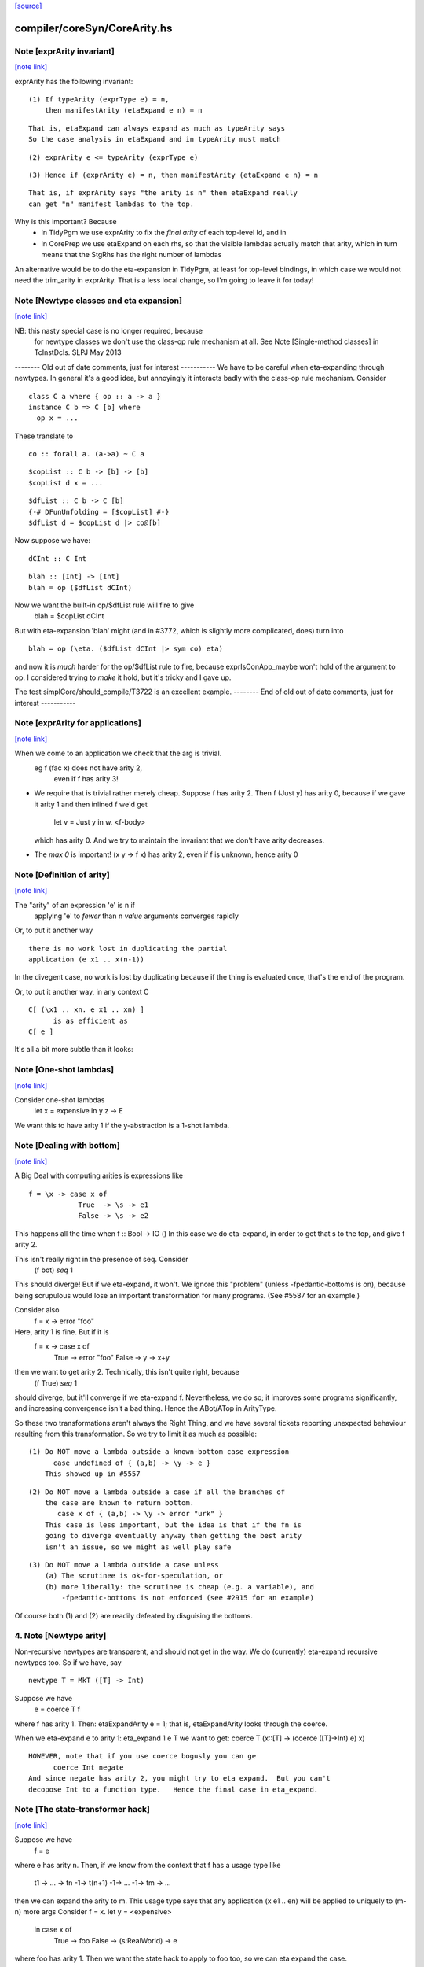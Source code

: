 `[source] <https://gitlab.haskell.org/ghc/ghc/tree/master/compiler/coreSyn/CoreArity.hs>`_

compiler/coreSyn/CoreArity.hs
=============================


Note [exprArity invariant]
~~~~~~~~~~~~~~~~~~~~~~~~~~

`[note link] <https://gitlab.haskell.org/ghc/ghc/tree/master/compiler/coreSyn/CoreArity.hs#L159>`__

exprArity has the following invariant:

::

  (1) If typeArity (exprType e) = n,
      then manifestArity (etaExpand e n) = n

::

      That is, etaExpand can always expand as much as typeArity says
      So the case analysis in etaExpand and in typeArity must match

::

  (2) exprArity e <= typeArity (exprType e)

::

  (3) Hence if (exprArity e) = n, then manifestArity (etaExpand e n) = n

::

      That is, if exprArity says "the arity is n" then etaExpand really
      can get "n" manifest lambdas to the top.

Why is this important?  Because
  - In TidyPgm we use exprArity to fix the *final arity* of
    each top-level Id, and in
  - In CorePrep we use etaExpand on each rhs, so that the visible lambdas
    actually match that arity, which in turn means
    that the StgRhs has the right number of lambdas

An alternative would be to do the eta-expansion in TidyPgm, at least
for top-level bindings, in which case we would not need the trim_arity
in exprArity.  That is a less local change, so I'm going to leave it for today!



Note [Newtype classes and eta expansion]
~~~~~~~~~~~~~~~~~~~~~~~~~~~~~~~~~~~~~~~~

`[note link] <https://gitlab.haskell.org/ghc/ghc/tree/master/compiler/coreSyn/CoreArity.hs#L187>`__

NB: this nasty special case is no longer required, because
    for newtype classes we don't use the class-op rule mechanism
    at all.  See Note [Single-method classes] in TcInstDcls. SLPJ May 2013

-------- Old out of date comments, just for interest -----------
We have to be careful when eta-expanding through newtypes.  In general
it's a good idea, but annoyingly it interacts badly with the class-op
rule mechanism.  Consider

::

   class C a where { op :: a -> a }
   instance C b => C [b] where
     op x = ...

These translate to

::

   co :: forall a. (a->a) ~ C a

::

   $copList :: C b -> [b] -> [b]
   $copList d x = ...

::

   $dfList :: C b -> C [b]
   {-# DFunUnfolding = [$copList] #-}
   $dfList d = $copList d |> co@[b]

Now suppose we have:

::

   dCInt :: C Int

::

   blah :: [Int] -> [Int]
   blah = op ($dfList dCInt)

Now we want the built-in op/$dfList rule will fire to give
   blah = $copList dCInt

But with eta-expansion 'blah' might (and in #3772, which is
slightly more complicated, does) turn into

::

   blah = op (\eta. ($dfList dCInt |> sym co) eta)

and now it is *much* harder for the op/$dfList rule to fire, because
exprIsConApp_maybe won't hold of the argument to op.  I considered
trying to *make* it hold, but it's tricky and I gave up.

The test simplCore/should_compile/T3722 is an excellent example.
-------- End of old out of date comments, just for interest -----------



Note [exprArity for applications]
~~~~~~~~~~~~~~~~~~~~~~~~~~~~~~~~~

`[note link] <https://gitlab.haskell.org/ghc/ghc/tree/master/compiler/coreSyn/CoreArity.hs#L236>`__

When we come to an application we check that the arg is trivial.
   eg  f (fac x) does not have arity 2,
                 even if f has arity 3!

* We require that is trivial rather merely cheap.  Suppose f has arity 2.
  Then    f (Just y)
  has arity 0, because if we gave it arity 1 and then inlined f we'd get
          let v = Just y in \w. <f-body>
  which has arity 0.  And we try to maintain the invariant that we don't
  have arity decreases.

*  The `max 0` is important!  (\x y -> f x) has arity 2, even if f is
   unknown, hence arity 0



Note [Definition of arity]
~~~~~~~~~~~~~~~~~~~~~~~~~~

`[note link] <https://gitlab.haskell.org/ghc/ghc/tree/master/compiler/coreSyn/CoreArity.hs#L259>`__

The "arity" of an expression 'e' is n if
   applying 'e' to *fewer* than n *value* arguments
   converges rapidly

Or, to put it another way

::

   there is no work lost in duplicating the partial
   application (e x1 .. x(n-1))

In the divegent case, no work is lost by duplicating because if the thing
is evaluated once, that's the end of the program.

Or, to put it another way, in any context C

::

   C[ (\x1 .. xn. e x1 .. xn) ]
         is as efficient as
   C[ e ]

It's all a bit more subtle than it looks:



Note [One-shot lambdas]
~~~~~~~~~~~~~~~~~~~~~~~

`[note link] <https://gitlab.haskell.org/ghc/ghc/tree/master/compiler/coreSyn/CoreArity.hs#L281>`__

Consider one-shot lambdas
                let x = expensive in \y z -> E
We want this to have arity 1 if the \y-abstraction is a 1-shot lambda.



Note [Dealing with bottom]
~~~~~~~~~~~~~~~~~~~~~~~~~~

`[note link] <https://gitlab.haskell.org/ghc/ghc/tree/master/compiler/coreSyn/CoreArity.hs#L287>`__

A Big Deal with computing arities is expressions like

::

   f = \x -> case x of
               True  -> \s -> e1
               False -> \s -> e2

This happens all the time when f :: Bool -> IO ()
In this case we do eta-expand, in order to get that \s to the
top, and give f arity 2.

This isn't really right in the presence of seq.  Consider
        (f bot) `seq` 1

This should diverge!  But if we eta-expand, it won't.  We ignore this
"problem" (unless -fpedantic-bottoms is on), because being scrupulous
would lose an important transformation for many programs. (See
#5587 for an example.)

Consider also
        f = \x -> error "foo"
Here, arity 1 is fine.  But if it is
        f = \x -> case x of
                        True  -> error "foo"
                        False -> \y -> x+y
then we want to get arity 2.  Technically, this isn't quite right, because
        (f True) `seq` 1
should diverge, but it'll converge if we eta-expand f.  Nevertheless, we
do so; it improves some programs significantly, and increasing convergence
isn't a bad thing.  Hence the ABot/ATop in ArityType.

So these two transformations aren't always the Right Thing, and we
have several tickets reporting unexpected behaviour resulting from
this transformation.  So we try to limit it as much as possible:

::

 (1) Do NOT move a lambda outside a known-bottom case expression
       case undefined of { (a,b) -> \y -> e }
     This showed up in #5557

::

 (2) Do NOT move a lambda outside a case if all the branches of
     the case are known to return bottom.
        case x of { (a,b) -> \y -> error "urk" }
     This case is less important, but the idea is that if the fn is
     going to diverge eventually anyway then getting the best arity
     isn't an issue, so we might as well play safe

::

 (3) Do NOT move a lambda outside a case unless
     (a) The scrutinee is ok-for-speculation, or
     (b) more liberally: the scrutinee is cheap (e.g. a variable), and
         -fpedantic-bottoms is not enforced (see #2915 for an example)

Of course both (1) and (2) are readily defeated by disguising the bottoms.

4. Note [Newtype arity]
~~~~~~~~~~~~~~~~~~~~~~~~
Non-recursive newtypes are transparent, and should not get in the way.
We do (currently) eta-expand recursive newtypes too.  So if we have, say

::

        newtype T = MkT ([T] -> Int)

Suppose we have
        e = coerce T f
where f has arity 1.  Then: etaExpandArity e = 1;
that is, etaExpandArity looks through the coerce.

When we eta-expand e to arity 1: eta_expand 1 e T
we want to get:                  coerce T (\x::[T] -> (coerce ([T]->Int) e) x)

::

  HOWEVER, note that if you use coerce bogusly you can ge
        coerce Int negate
  And since negate has arity 2, you might try to eta expand.  But you can't
  decopose Int to a function type.   Hence the final case in eta_expand.



Note [The state-transformer hack]
~~~~~~~~~~~~~~~~~~~~~~~~~~~~~~~~~

`[note link] <https://gitlab.haskell.org/ghc/ghc/tree/master/compiler/coreSyn/CoreArity.hs#L361>`__

Suppose we have
        f = e
where e has arity n.  Then, if we know from the context that f has
a usage type like
        t1 -> ... -> tn -1-> t(n+1) -1-> ... -1-> tm -> ...
then we can expand the arity to m.  This usage type says that
any application (x e1 .. en) will be applied to uniquely to (m-n) more args
Consider f = \x. let y = <expensive>
                 in case x of
                      True  -> foo
                      False -> \(s:RealWorld) -> e
where foo has arity 1.  Then we want the state hack to
apply to foo too, so we can eta expand the case.

Then we expect that if f is applied to one arg, it'll be applied to two
(that's the hack -- we don't really know, and sometimes it's false)
See also Id.isOneShotBndr.



Note [State hack and bottoming functions]
~~~~~~~~~~~~~~~~~~~~~~~~~~~~~~~~~~~~~~~~~

`[note link] <https://gitlab.haskell.org/ghc/ghc/tree/master/compiler/coreSyn/CoreArity.hs#L381>`__

It's a terrible idea to use the state hack on a bottoming function.
Here's what happens (#2861):

::

  f :: String -> IO T
  f = \p. error "..."

Eta-expand, using the state hack:

::

  f = \p. (\s. ((error "...") |> g1) s) |> g2
  g1 :: IO T ~ (S -> (S,T))
  g2 :: (S -> (S,T)) ~ IO T

Extrude the g2

::

  f' = \p. \s. ((error "...") |> g1) s
  f = f' |> (String -> g2)

Discard args for bottomming function

::

  f' = \p. \s. ((error "...") |> g1 |> g3
  g3 :: (S -> (S,T)) ~ (S,T)

Extrude g1.g3

::

  f'' = \p. \s. (error "...")
  f' = f'' |> (String -> S -> g1.g3)

And now we can repeat the whole loop.  Aargh!  The bug is in applying the
state hack to a function which then swallows the argument.

This arose in another guise in #3959.  Here we had

::

     catch# (throw exn >> return ())

Note that (throw :: forall a e. Exn e => e -> a) is called with [a = IO ()].
After inlining (>>) we get

::

     catch# (\_. throw {IO ()} exn)

We must *not* eta-expand to

::

     catch# (\_ _. throw {...} exn)

because 'catch#' expects to get a (# _,_ #) after applying its argument to
a State#, not another function!

In short, we use the state hack to allow us to push let inside a lambda,
but not to introduce a new lambda.



Note [ArityType]
~~~~~~~~~~~~~~~~

`[note link] <https://gitlab.haskell.org/ghc/ghc/tree/master/compiler/coreSyn/CoreArity.hs#L433>`__

ArityType is the result of a compositional analysis on expressions,
from which we can decide the real arity of the expression (extracted
with function exprEtaExpandArity).

Here is what the fields mean. If an arbitrary expression 'f' has
ArityType 'at', then

 * If at = ABot n, then (f x1..xn) definitely diverges. Partial
   applications to fewer than n args may *or may not* diverge.

::

   We allow ourselves to eta-expand bottoming functions, even
   if doing so may lose some `seq` sharing,
       let x = <expensive> in \y. error (g x y)
       ==> \y. let x = <expensive> in error (g x y)

 * If at = ATop as, and n=length as,
   then expanding 'f' to (\x1..xn. f x1 .. xn) loses no sharing,
   assuming the calls of f respect the one-shot-ness of
   its definition.

::

   NB 'f' is an arbitrary expression, eg (f = g e1 e2).  This 'f'
   can have ArityType as ATop, with length as > 0, only if e1 e2 are
   themselves.

 * In both cases, f, (f x1), ... (f x1 ... f(n-1)) are definitely
   really functions, or bottom, but *not* casts from a data type, in
   at least one case branch.  (If it's a function in one case branch but
   an unsafe cast from a data type in another, the program is bogus.)
   So eta expansion is dynamically ok; see Note [State hack and
   bottoming functions], the part about catch#

Example:
      f = \x\y. let v = <expensive> in
          \s(one-shot) \t(one-shot). blah
      'f' has ArityType [ManyShot,ManyShot,OneShot,OneShot]
      The one-shot-ness means we can, in effect, push that
      'let' inside the \st.


Suppose f = \xy. x+y
Then  f             :: AT [False,False] ATop
      f v           :: AT [False]       ATop
      f <expensive> :: AT []            ATop

-------------------- Main arity code ----------------------------
See Note [ArityType]



Note [Arity analysis]
~~~~~~~~~~~~~~~~~~~~~

`[note link] <https://gitlab.haskell.org/ghc/ghc/tree/master/compiler/coreSyn/CoreArity.hs#L580>`__

The motivating example for arity analysis is this:

::

  f = \x. let g = f (x+1)
          in \y. ...g...

What arity does f have?  Really it should have arity 2, but a naive
look at the RHS won't see that.  You need a fixpoint analysis which
says it has arity "infinity" the first time round.

This example happens a lot; it first showed up in Andy Gill's thesis,
fifteen years ago!  It also shows up in the code for 'rnf' on lists
in #4138.

The analysis is easy to achieve because exprEtaExpandArity takes an
argument
     type CheapFun = CoreExpr -> Maybe Type -> Bool
used to decide if an expression is cheap enough to push inside a
lambda.  And exprIsCheapX in turn takes an argument
     type CheapAppFun = Id -> Int -> Bool
which tells when an application is cheap. This makes it easy to
write the analysis loop.

The analysis is cheap-and-cheerful because it doesn't deal with
mutual recursion.  But the self-recursive case is the important one.



Note [Eta expanding through dictionaries]
~~~~~~~~~~~~~~~~~~~~~~~~~~~~~~~~~~~~~~~~~

`[note link] <https://gitlab.haskell.org/ghc/ghc/tree/master/compiler/coreSyn/CoreArity.hs#L608>`__

If the experimental -fdicts-cheap flag is on, we eta-expand through
dictionary bindings.  This improves arities. Thereby, it also
means that full laziness is less prone to floating out the
application of a function to its dictionary arguments, which
can thereby lose opportunities for fusion.  Example:
        foo :: Ord a => a -> ...
     foo = /\a \(d:Ord a). let d' = ...d... in \(x:a). ....
        -- So foo has arity 1

::

     f = \x. foo dInt $ bar x

The (foo DInt) is floated out, and makes ineffective a RULE
     foo (bar x) = ...

One could go further and make exprIsCheap reply True to any
dictionary-typed expression, but that's more work.

See Note [Dictionary-like types] in TcType.hs for why we use
isDictLikeTy here rather than isDictTy



Note [Eta expanding thunks]
~~~~~~~~~~~~~~~~~~~~~~~~~~~

`[note link] <https://gitlab.haskell.org/ghc/ghc/tree/master/compiler/coreSyn/CoreArity.hs#L630>`__

We don't eta-expand
   * Trivial RHSs     x = y
   * PAPs             x = map g
   * Thunks           f = case y of p -> \x -> blah

When we see
     f = case y of p -> \x -> blah
should we eta-expand it? Well, if 'x' is a one-shot state token
then 'yes' because 'f' will only be applied once.  But otherwise
we (conservatively) say no.  My main reason is to avoid expanding
PAPSs
        f = g d  ==>  f = \x. g d x
because that might in turn make g inline (if it has an inline pragma),
which we might not want.  After all, INLINE pragmas say "inline only
when saturated" so we don't want to be too gung-ho about saturating!



Note [ABot branches: use max]
~~~~~~~~~~~~~~~~~~~~~~~~~~~~~

`[note link] <https://gitlab.haskell.org/ghc/ghc/tree/master/compiler/coreSyn/CoreArity.hs#L679>`__

Consider   case x of
             True  -> \x.  error "urk"
             False -> \xy. error "urk2"

Remember: ABot n means "if you apply to n args, it'll definitely diverge".
So we need (ABot 2) for the whole thing, the /max/ of the ABot arities.



Note [Combining case branches]
~~~~~~~~~~~~~~~~~~~~~~~~~~~~~~

`[note link] <https://gitlab.haskell.org/ghc/ghc/tree/master/compiler/coreSyn/CoreArity.hs#L688>`__

Consider
  go = \x. let z = go e0
               go2 = \x. case x of
                           True  -> z
                           False -> \s(one-shot). e1
           in go2 x
We *really* want to eta-expand go and go2.
When combining the barnches of the case we have
     ATop [] `andAT` ATop [OneShotLam]
and we want to get ATop [OneShotLam].  But if the inner
lambda wasn't one-shot we don't want to do this.
(We need a proper arity analysis to justify that.)

So we combine the best of the two branches, on the (slightly dodgy)
basis that if we know one branch is one-shot, then they all must be.
-------------------------



Note [No crap in eta-expanded code]
~~~~~~~~~~~~~~~~~~~~~~~~~~~~~~~~~~~

`[note link] <https://gitlab.haskell.org/ghc/ghc/tree/master/compiler/coreSyn/CoreArity.hs#L829>`__

The eta expander is careful not to introduce "crap".  In particular,
given a CoreExpr satisfying the 'CpeRhs' invariant (in CorePrep), it
returns a CoreExpr satisfying the same invariant. See Note [Eta
expansion and the CorePrep invariants] in CorePrep.

This means the eta-expander has to do a bit of on-the-fly
simplification but it's not too hard.  The alernative, of relying on
a subsequent clean-up phase of the Simplifier to de-crapify the result,
means you can't really use it in CorePrep, which is painful.



Note [Eta expansion for join points]
~~~~~~~~~~~~~~~~~~~~~~~~~~~~~~~~~~~~

`[note link] <https://gitlab.haskell.org/ghc/ghc/tree/master/compiler/coreSyn/CoreArity.hs#L841>`__

The no-crap rule is very tiresome to guarantee when
we have join points. Consider eta-expanding
   let j :: Int -> Int -> Bool
       j x = e
   in b

The simple way is
  \(y::Int). (let j x = e in b) y

The no-crap way is
  \(y::Int). let j' :: Int -> Bool
                 j' x = e y
             in b[j'/j] y
where I have written to stress that j's type has
changed.  Note that (of course!) we have to push the application
inside the RHS of the join as well as into the body.  AND if j
has an unfolding we have to push it into there too.  AND j might
be recursive...

So for now I'm abandonig the no-crap rule in this case. I think
that for the use in CorePrep it really doesn't matter; and if
it does, then CoreToStg.myCollectArgs will fall over.

(Moreover, I think that casts can make the no-crap rule fail too.)



Note [Eta expansion and SCCs]
~~~~~~~~~~~~~~~~~~~~~~~~~~~~~

`[note link] <https://gitlab.haskell.org/ghc/ghc/tree/master/compiler/coreSyn/CoreArity.hs#L868>`__

Note that SCCs are not treated specially by etaExpand.  If we have
        etaExpand 2 (\x -> scc "foo" e)
        = (\xy -> (scc "foo" e) y)
So the costs of evaluating 'e' (not 'e y') are attributed to "foo"



Note [Eta expansion and source notes]
~~~~~~~~~~~~~~~~~~~~~~~~~~~~~~~~~~~~~

`[note link] <https://gitlab.haskell.org/ghc/ghc/tree/master/compiler/coreSyn/CoreArity.hs#L875>`__

CorePrep puts floatable ticks outside of value applications, but not
type applications. As a result we might be trying to eta-expand an
expression like

::

  (src<...> v) @a

which we want to lead to code like

::

  \x -> src<...> v @a x

This means that we need to look through type applications and be ready
to re-add floats on the top.

